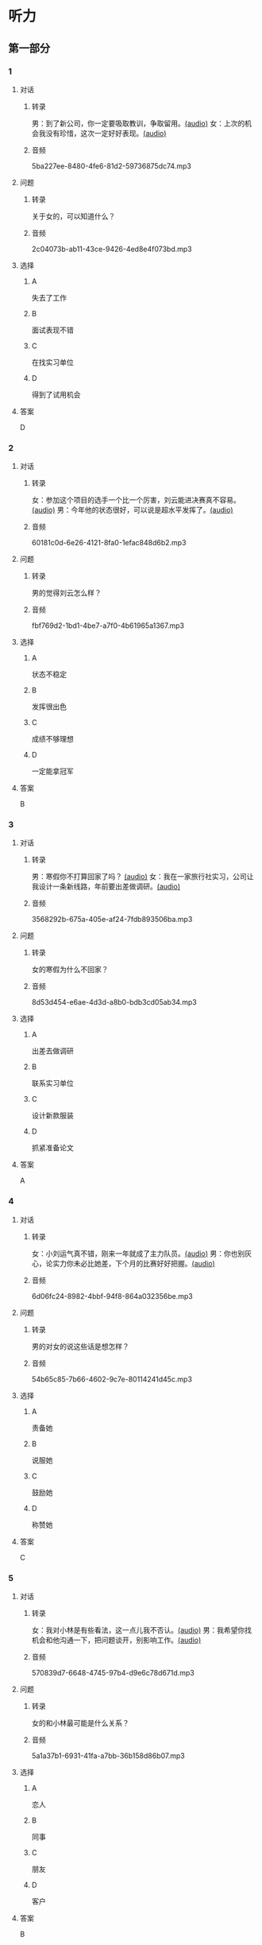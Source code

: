 * 听力
** 第一部分
:PROPERTIES:
:NOTETYPE: 21f26a95-0bf2-4e3f-aab8-a2e025d62c72
:END:
*** 1
:PROPERTIES:
:ID: 41a7d7e6-a60c-4381-8b6d-f8ac087754d8
:END:
**** 对话
***** 转录
男：到了新公司，你一定要吸取教训，争取留用。[[file:c052560a-d845-4a35-913f-2ffc36d712ba.mp3][(audio)]]
女：上次的机会我没有珍惜，这次一定好好表现。[[file:c647185e-3704-4dda-b629-986f648f969a.mp3][(audio)]]
***** 音频
5ba227ee-8480-4fe6-81d2-59736875dc74.mp3
**** 问题
***** 转录
关于女的，可以知道什么？
***** 音频
2c04073b-ab11-43ce-9426-4ed8e4f073bd.mp3
**** 选择
***** A
失去了工作
***** B
面试表现不错
***** C
在找实习单位
***** D
得到了试用机会
**** 答案
D
*** 2
:PROPERTIES:
:ID: 562b95f8-cd19-46d8-815f-9f4b9d291127
:END:
**** 对话
***** 转录
女：参加这个项目的选手一个比一个厉害，刘云能进决赛真不容易。[[file:8ab5135e-5ed8-464c-930a-7124d136a91b.mp3][(audio)]]
男：今年他的状态很好，可以说是超水平发挥了。[[file:f431a62a-e5e0-495c-a75c-aa1653334809.mp3][(audio)]]
***** 音频
60181c0d-6e26-4121-8fa0-1efac848d6b2.mp3
**** 问题
***** 转录
男的觉得刘云怎么样？
***** 音频
fbf769d2-1bd1-4be7-a7f0-4b61965a1367.mp3
**** 选择
***** A
状态不稳定
***** B
发挥很出色
***** C
成绩不够理想
***** D
一定能拿冠军
**** 答案
B
*** 3
:PROPERTIES:
:ID: 7a159e6d-8ce3-4730-b083-518442540014
:END:
**** 对话
***** 转录
男：寒假你不打算回家了吗？ [[file:38e73371-c2c0-4bc6-ac7b-b4b1da51d59a.mp3][(audio)]]
女：我在一家旅行社实习，公司让我设计一条新线路，年前要出差做调研。[[file:681c5568-afc2-4d6e-9e34-f699643c3ad1.mp3][(audio)]]
***** 音频
3568292b-675a-405e-af24-7fdb893506ba.mp3
**** 问题
***** 转录
女的寒假为什么不回家？
***** 音频
8d53d454-e6ae-4d3d-a8b0-bdb3cd05ab34.mp3
**** 选择
***** A
出差去做调研
***** B
联系实习单位
***** C
设计新款服装
***** D
抓紧准备论文
**** 答案
A
*** 4
:PROPERTIES:
:ID: 29c0e8d5-cec2-4a80-800d-aa36d8fe25ca
:END:
**** 对话
***** 转录
女：小刘运气真不错，刚来一年就成了主力队员。[[file:73ad6bbf-0cc0-4a5f-8e5f-67176ad99029.mp3][(audio)]]
男：你也别灰心，论实力你未必比她差，下个月的比赛好好把握。[[file:933b0b96-5a7f-45f8-9e9e-0277a6db122f.mp3][(audio)]]
***** 音频
6d06fc24-8982-4bbf-94f8-864a032356be.mp3
**** 问题
***** 转录
男的对女的说这些话是想怎样？
***** 音频
54b65c85-7b66-4602-9c7e-80114241d45c.mp3
**** 选择
***** A
责备她
***** B
说服她
***** C
鼓励她
***** D
称赞她
**** 答案
C
*** 5
:PROPERTIES:
:ID: 81ce3b51-46be-47e1-a2d7-cce281fa1c0a
:END:
**** 对话
***** 转录
女：我对小林是有些看法，这一点儿我不否认。[[file:f698819c-743a-4a89-b779-df97a162cbb1.mp3][(audio)]]
男：我希望你找机会和他沟通一下，把问题谈开，别影响工作。[[file:4e9f9a27-39e3-41ac-93e7-8e44394de233.mp3][(audio)]]
***** 音频
570839d7-6648-4745-97b4-d9e6c78d671d.mp3
**** 问题
***** 转录
女的和小林最可能是什么关系？
***** 音频
5a1a37b1-6931-41fa-a7bb-36b158d86b07.mp3
**** 选择
***** A
恋人
***** B
同事
***** C
朋友
***** D
客户
**** 答案
B
*** 6
:PROPERTIES:
:ID: 02adae3e-5339-4108-a3b4-050330e69163
:END:
**** 对话
***** 转录
女：你不知道吗？比赛期间，任何队员都不能随便外出。[[file:da739260-9f87-4014-a542-e3c0004d7158.mp3][(audio)]]
男：我事先跟教练打过招呼的，他同意了。[[file:8c53f467-520b-447e-a086-c014027bcb17.mp3][(audio)]]
***** 音频
70b85161-6b58-4d2e-805d-4d31a61c03c0.mp3
**** 问题
***** 转录
关于男的，可以知道什么？
***** 音频
f1cfcc2c-c945-4dab-9636-da5b788d7f7e.mp3
**** 选择
***** A
违反了纪律
***** B
承认犯了错
***** C
退出了比赛
***** D
教练准了假
**** 答案
D
** 第二部分
*** 7
**** 对话
***** 转录
女：昨天我去隔壁莉莉家还东西，他们家的窗帘我特喜欢。
男：怎么？你又想干什么？
女：咱家客厅的窗帘用了好多年了，花样也不流行了。
男：我看就是有些脏了，洗洗还能用。
***** 音频
0eed95c7-fb92-4985-9ee9-b9ca84f0d69a.mp3
**** 问题
***** 转录
关于窗帘，男的是什么意思？
***** 音频
2ac7142c-a7ba-4f11-9d99-be427c2a470f.mp3
**** 选择
***** A
花样很时髯
***** B
干净不用洗
***** C
不想换新的
***** D
买跟莉莉家一样的
**** 答案
C
*** 8
**** 对话
***** 转录
男：上次李阳去德国讲学，本来领导也问过我。
女：那你怎么不去呀？
男：当时孩子小，我有点儿犹豫。现在觉得有点儿后悔了。
女：多好的机会失去了，我的经验就是，有机会一定要好好把握。
***** 音频
bd68ac02-f7eb-493a-9030-d3727073c393.mp3
**** 问题
***** 转录
男的为什么没去德国讲学？
***** 音频
d7465d9b-7cf1-4cf1-bc63-538dc38e9c75.mp3
**** 选择
***** A
要照顾孩子
***** B
领导不同意
***** C
不符合条件
***** D
对自己没把握
**** 答案
A
*** 9
**** 对话
***** 转录
女：刘京报的价格好像不对，你怎么没检查出来？
男：真是的！上次开会讨论得很清楚了，他怎么还弄错了。
女：你遇到问题总爱责备别人，就不想从自己身上找找原因。
男：我主要是太信任他了。
***** 音频
9c51da8f-dd95-4357-9d2b-8d5efcb0c3d7.mp3
**** 问题
***** 转录
在这件事上，女的觉得男的怎么样？
***** 音频
58e2289a-5f95-406d-ba4c-9ae4817f8311.mp3
**** 选择
***** A
用人不当
***** B
认真负责
***** C
过于自信
***** D
爱抱怨别人
**** 答案
D
*** 10
**** 对话
***** 转录
女：小刘请假看球赛是你同意的吗？
男：他最近修改设计方案，搞得很辛苦，我想让他放松放松。
女：工作辛苦可以理解，但不能因为他跟你关系好就不按规定办事。
男：我知道了，下次一定不再自作主张。
***** 音频
7b984e70-6e08-4c1a-927a-f74390e8abc5.mp3
**** 问题
***** 转录
女的批评男的什么？
***** 音频
625f7706-b6eb-4f15-9ccb-c5f0743dfff1.mp3
**** 选择
***** A
不关心同事
***** B
不坚持原则
***** C
工作不努力
***** D
上班看球赛
**** 答案
B
*** 11-12
**** 对话
***** 转录
刘明遇见了从体育馆出来的一位朋友。他问这个朋友：“玩儿得怎么样？”“玩儿得很好！”朋友回答，“我打了网球，下了象棋。既赢了象棋冠军，又赢了网球冠军。”“你对打网球、下象棋都很在行吗？”刘明问。“我和网球冠军一起下象棋，赢了他，后来，我又和象棋冠军一起打网球，我也赢了他。”比赛中要做到知己知彼，有利地选择对手，这也是取胜的好办法。
***** 音频
7509552a-1bcc-4efe-9df9-4cecccf8589e.mp3
**** 题目
***** 11
****** 问题
******* 转录
关于刘明的朋友，可以知道什么？
******* 音频
5244d7fa-a754-4727-bb15-ab44a17c2314.mp3
****** 选择
******* A
象棋下得非常好
******* B
网球打得很不错
******* C
曾经是全国冠军
******* D
下棋打球都嬴了
****** 答案
D
***** 12
****** 问题
******* 转录
这段话想告诉我们什么道理？
******* 音频
fb03404f-7f7d-4b8f-a279-3b7d92ca9f04.mp3
****** 选择
******* A
不要轻视对手
******* B
心理素质很重要
******* C
刻苦训练才能嬗
******* D
了解对手更易取胜
****** 答案
D
*** 13-14
**** 段话
***** 转录
在 14 日的足球比赛中，上海队主场迎战北京队。这天，上海整个下午都在下雨。上半时，赛场条件尚可，一开始主队就控制了场上局势，可惜浪费了大量得分机会。他们在第 24 分钟时才首先破门，可 4 分钟后客队队长就为北京队追平比分。下半时，赛场局部区域积水明显，双方队长都对主裁判表示愿意继续比赛，但在比赛进行了 20 分钟后，赛场条件变得非常糟糕，大有变成水球比赛的可能。裁判只好暂停比赛，球员回到了休息室。15 分钟后，主裁判见赛场积水更加严重，于是只好宣布比赛中止。
***** 音频
de06ad0b-1fd0-46b8-92d6-0124b90285d6.mp3
**** 题目
***** 13
****** 问题
******* 转录
从上半场的比赛可以知道什么？
******* 音频
ffdd14aa-0521-49c2-b5c3-915aaab16cb5.mp3
****** 选择
******* A
北京队首先进球
******* B
北京队有人受伤
******* C
上海队显得很吃力
******* D
上海队丢掉很多机会
****** 答案
D
***** 14
****** 问题
******* 转录
下半场比赛实际进行了多长时间？
******* 音频
c491f96c-418e-45fd-83b9-0a8a0f4295b3.mp3
****** 选择
******* A
4分钟
******* B
15分钟
******* C
20分钟
******* D
24分钟
****** 答案
C
* 阅读
** 第一部分
*** 段话
有一个韩国家庭，收到别人送的两箱苹果。其中一箱苹果已有些[[gap][15]]成熟了，如果不马上吃掉，很快就会烂掉；另一箱比较新鲜，还可以[[gap][16]]长一点儿的时间。父亲把三个儿子找来，[[gap][17]]。大儿子说，趁还没有完全坏，先吃那成熟的一箱。父亲说，不过等这一箱吃完，那一箱也就快坏了。二儿子说，先吃那好的一箱，这样能尽可能多吃-点儿好苹果。父亲说，可是这样一来，过熟的那一箱肯定全部浪费了。三儿子说，我们把两箱苹果混合起来，分一半给邻居，所有的苹果都不会浪费。这位三儿子，名叫潘基文，就是前任联合国秘书长。可以看出，潘基文的办法，于己无损，于人有益，更重要的是节约了社会资源，使每一个鞅果都能[[gap][18]]作用。这样的人，一定会朋友多，一定会在人生的道路上得到更多的支持和帮助，也会取得更多的成就。
*** 题目
**** 15
***** 选择
****** A
明显
****** B
格外
****** C
过分
****** D
极其
***** 答案
C
**** 16
***** 选择
****** A
持续
****** B
保存
****** C
延长
****** D
推迟
***** 答案
B
**** 17
***** 选择
****** A
商量苹果的吃法
****** B
让他们吃苹果
****** C
问了他们一个问题
****** D
把苹果分给他们
***** 答案
A
**** 18
***** 选择
****** A
加强
****** B
发挥
****** C
显示
****** D
失去
***** 答案
B
** 第二部分
*** 19
:PROPERTIES:
:ID: 29e095c4-051d-4e0c-81a2-dbbdaab7bf57
:END:
**** 段话
语言是一种艺术，询问是一种技巧。能否最快地得到想要的答案，是判别一个人设计问题高下的方法。这也是为什么有些人能当首席记者，采访世界名人，而有些人只能替人校稿。
**** 选择
***** A
有问题尽快问
***** B
记者更善于写稿
***** C
询问需要有技巧
***** D
名人都很会回答问题
**** 答案
C
*** 20
:PROPERTIES:
:ID: 1eb2b33c-c77a-4c5f-8e1a-c870c56010dc
:END:
**** 段话
“京韵大鼓”形成于北京和天津一带。20世纪初期著名鼓书艺人刘宝全等人在河北“木板大鼓”的基础上，吸收京剧唱腔和北京地方民间小调，同时使用北京语音进行演唱，并在原有伴奏乐器三弦外，增加了四胡和琵琶，创造出“京韵大鼓”这门曲艺艺术。
**** 选择
***** A
刘宝全是著名的京剧演员
***** B
木板大鼓的伴奏乐器为三弦
***** C
京韵大鼓是木板大鼓的另一名称
***** D
京韵大鼓是在京剧的基础上发展出来的
**** 答案
B
*** 21
:PROPERTIES:
:ID: 9956a9c5-9e13-4a2e-a701-5ff908d9cac6
:END:
**** 段话
南方人尊称医生为郎中。为什么会有“郎中”这样的称呼呢？原来，郎中本来是一种官名，他的职责就是保护、陪同帝王，并随时提出建议。自战国时期就有此官，以后各朝各代都把侍郎、郎中作为各部门的重要职务。唐代以后因国家设立的官职太多太滥了，社会上就有了把医生叫作郎中的风俗。
**** 选择
***** A
郎中是对医生的一种尊称
***** B
郎中最早是一个国家机构
***** C
只有南方人才知道郎中的意思
***** D
战国时人们开始称医生为郎中
**** 答案
A
*** 22
:PROPERTIES:
:ID: e03a2fdb-fcfe-4402-8da1-21eb251711dc
:END:
**** 段话
人到中年，除了每日处理繁忙的工作外，身边总是围绕着或大或小、或急或缓的事儿。比如孩子的教育、双方父母的身体、对亲朋好友或精神或物质的照顾，等等。这些事情接二连三，频繁不断，不管你是否有所准备，它们都不期而至，时常搞得人心烦意乱、疲惫不堪。我的生活就是这个状态。
**** 选择
***** A
“我”只为孩子的事操心
***** B
“我”对现在的状态不满
***** C
“我”现在的生活很悠闲
***** D
“我”渴望得到家人的理解
**** 答案
B
** 第三部分
*** 23-25
**** 段话
好日子和坏日子，是有一定比例的。就是说，你的一生，不可能都是好日子——天天蜜里调油，也不可能都是坏日子——每时每刻黄连拌苦胆。必是好坏日子交叉着来，仿佛一块花格子布。如果算下来，你的好日子多，就如同布面上的红黄色多，亮堂鲜艳；如果你的坏日子多，那就是黑灰色多，阴云密布。
什么是好坏日子的判断标准呢？钱吗？好像不是。有钱的人不一定承认他过的是好日子。钱少的人或没钱的人，也不一定感觉他过的就是坏日子。健康吗？好像也不是。无痛无灾的人不一定觉得他过的是好日子，生病或残疾的人也不一定承认他过的就是坏日子。美丽和能力吗？似乎，更不像了。看看周围，有多少漂亮能干的男人女人，锁着眉苦着脸，抱怨着岁月的难熬……说了若干的标准，都不是。那么，什么是好日子和坏日子的界限呢？
不知他人的答案如何，我猜，是爱吧？“有爱的日子，也许我们很穷，但每一分钱都能带给我们双”倍快乐；也许我们的身体坏了，但我们牵着相爱的人的手，慢慢老去，旅途就不再孤独；也许我们是平凡和渺小的，但我们用尽全力做着喜欢的事，心中便充满温暖安宁。
因此有爱就是好日子，你的那块花格子布上，就绽开了鲜花。
**** 题目
***** 23
****** 问题
本文作者是怎样看待生活的？
****** 选择
******* A
色彩鲜艳丰富
******* B
经常阴云密布
******* C
快乐多于痛苦
******* D
幸福与痛苦交织
****** 答案
D
***** 24
****** 问题
本文作者认为什么是好坏日子的判断标准？
****** 选择
******* A
爱
******* B
健康
******* C
金钱
******* D
美丽
****** 答案
A
***** 25
****** 问题
本文主要想告诉我们什么？
****** 选择
******* A
美丽不会持久
******* B
钱不是越多越好
******* C
心中有爱才会幸福
******* D
健康需要好的习惯
****** 答案
C
*** 26-28
**** 段话
每个家长都“望子成龙”，家长们常将这种期望与孩子的学业成绩直接挂钩，希望孩子的成绩在班里能排前几名，甚至第一名，如果孩子的成绩处于中等水平，就不能接受，如果成绩差的话，就更不能容忍了。那么，孩子的学业成绩究竟应该有多好呢？
孩子的成绩处于中等水平是普道现象，无论学校有多好，教师的水平有多高，学生如何聪明，在班里，绝大多数学生的成绩都处于中等水平。中等生是班级里的大多数，这些孩子的心理压力和冲突相对来说最小：他们既不会因为“木秀于林，风必摧之”而受人嫉妒，整日为如何保持成绩、争夺名次而承受巨大的心理压力，也不必因为学习跟不上而焦虑不安。身处这个大多数人的群体，他们可以和大多数同学平等交往，享受同学之间纯洁的友谊，会因为太普通而承受相对较少的干扰和压力，享有较为宽松的人际环境。在学业上，他们基本上不存在吃不饱和消化不了的问题，学校的课程就是针对他们的情况而设置的。所以，从理论上讲，他们是校园中身心发育最充分、满足程度最高的一类人群，他们通常开朗、随和、宽容、不敏感，能容许别人比自己好，也能体谅比自己差的同学。这些“优势”为他们成年后适应社会奠定了良好的基础。因此，家长应该接受孩子的成绩处于中等水平。
**** 题目
***** 26
****** 问题
孩子成绩中等，作者认为怎么样？
****** 选择
******* A
很正常
******* B
很可惜
******* C
焦虑不安
******* D
无法接受
****** 答案
A
***** 27
****** 问题
根据本文，成绩中等的孩子符合下列哪种情况？
****** 选择
******* A
所学课程常吃不饱
******* B
与同学能较好相处
******* C
找工作有较大优势
******* D
能承受巨大的心理压力
****** 答案
B
***** 28
****** 问题
本文主要讨论了什么问题？
****** 选择
******* A
教师该如何帮孩子提高成绩
******* B
孩子该如何和同学平等交往
******* C
家长该如何配合教师的工作
******* D
家长该怎样看待孩子的成绩
****** 答案
D
* 书写
** 第一部分
*** 29
**** 词语
***** 1
估计
***** 2
需要
***** 3
准确的
***** 4
事先做出
***** 5
我们
**** 答案
***** 1
我们需要事先做出准确的估计。
*** 30
**** 词语
***** 1
你
***** 2
已经
***** 3
一切
***** 4
拥有的
***** 5
请珍惜
**** 答案
***** 1
请珍惜你已经拥有的一切。
*** 31
**** 词语
***** 1
把
***** 2
吓坏了
***** 3
都
***** 4
老板的责备
***** 5
职员们
**** 答案
***** 1
老板的责备把职员们都吓坏了。
